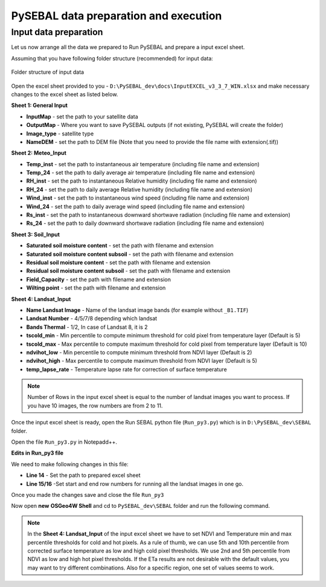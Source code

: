 PySEBAL data preparation and execution
**************************************

Input data preparation
======================

Let us now arrange all the data we prepared to Run PySEBAL and prepare a input excel sheet.

Assuming that you have following folder structure (recommended) for input data:

.. figure:: img/folder.png
   :align: center
   :width: 400
   
   Folder structure of input data

Open the excel sheet provided to you - ``D:\PySEBAL_dev\docs\InputEXCEL_v3_3_7_WIN.xlsx`` and make necessary changes to the excel sheet as listed below.

**Sheet 1: General Input**

* **InputMap** - set the path to your satellite data
* **OutputMap** - Where you want to save PySEBAL outputs (if not existing, PySEBAL will create the folder)
* **Image_type** - satellite type
* **NameDEM** - set the path to DEM file (Note that you need to provide the file name with extension(.tif))

**Sheet 2: Meteo_Input**

* **Temp_inst** - set the path to instantaneous air temperature (including file name and extension)
* **Temp_24** - set the path to daily average air temperature (including file name and extension)
* **RH_inst** - set the path to instantaneous Relative humidity (including file name and extension)
* **RH_24** - set the path to daily average Relative humidity (including file name and extension)
* **Wind_inst** - set the path to instantaneous wind speed (including file name and extension)
* **Wind_24** - set the path to daily average wind speed (including file name and extension)
* **Rs_inst** - set the path to instantaneous downward shortwave radiation (including file name and extension)
* **Rs_24** - set the path to daily downward shortwave radiation (including file name and extension)

**Sheet 3: Soil_Input**

* **Saturated soil moisture content** - set the path with filename and extension
* **Saturated soil moisture content subsoil** - set the path with filename and extension
* **Residual soil moisture content** - set the path with filename and extension
* **Residual soil moisture content subsoil** - set the path with filename and extension
* **Field_Capacity** - set the path with filename and extension
* **Wilting point** - set the path with filename and extension

**Sheet 4: Landsat_Input**

* **Name Landsat Image** - Name of the landsat image bands (for example without ``_B1.TIF``)
* **Landsat Number** - 4/5/7/8 depending which landsat
* **Bands Thermal** - 1/2, In case of Landsat 8, it is 2
* **tscold_min** - Min percentile to compute minimum threshold for cold pixel from temperature layer (Default is 5)
* **tscold_max** - Max percentile to compute maximum threshold for cold pixel from temperature layer (Default is 10)
* **ndvihot_low** - Min percentile to compute minimum threshold from NDVI layer (Default is 2)
* **ndvihot_high** - Max percentile to compute maximum threshold from NDVI layer (Default is 5)
* **temp_lapse_rate** - Temperature lapse rate for correction of surface temperature


.. note::

   Number of Rows in the input excel sheet is equal to the number of landsat images you want to process. If you have 10 images, the row numbers are from 2 to 11.


Once the input excel sheet is ready, open the Run SEBAL python file (``Run_py3.py``) which is in ``D:\PySEBAL_dev\SEBAL`` folder.

Open the file ``Run_py3.py`` in Notepadd++.

**Edits in Run_py3 file**

We need to make following changes in this file:

* **Line 14** - Set the path to prepared excel sheet
* **Line 15/16** -Set start and end row numbers for running all the landsat images in one go.

Once you made the changes save and close the file ``Run_py3``

Now open **new** **OSGeo4W Shell** and cd to ``PySEBAL_dev\SEBAL`` folder and run the following command.

.. code-block:: python
   :linenos:

   python Run_py3.py

.. note::

   In the **Sheet 4: Landsat_Input** of the input excel sheet we have to set NDVI and Temperature min and max percentile thresholds for cold and hot pixels. As a rule of thumb, we can use 5th and 10th percentile from corrected surface temperature as low and high cold pixel thresholds. We use 2nd and 5th percentile from NDVI as low and high hot pixel thresholds. If the ETa results are not desirable with the default values, you may want to try different combinations. Also for a specific region, one set of values seems to work.
